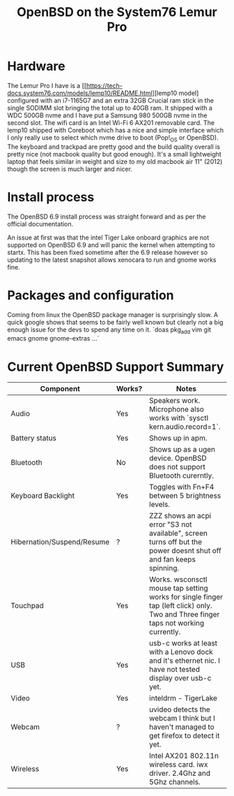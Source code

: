 #+TITLE: OpenBSD on the System76 Lemur Pro


* Hardware

The Lemur Pro I have is a [[https://tech-docs.system76.com/models/lemp10/README.html][lemp10 model] configured with an i7-1165G7 and an extra 32GB Crucial ram stick in the single SODIMM slot
bringing the total up to 40GB ram. It shipped with a WDC 500GB nvme and I have put a Samsung 980 500GB nvme in the second slot.
The wifi card is an Intel Wi-Fi 6 AX201 removable card.
The lemp10 shipped with Coreboot which has a nice and simple interface which I only really use to select which nvme drive to boot (Pop!_OS or OpenBSD).
The keyboard and trackpad are pretty good and the build quality overall is pretty nice (not macbook quality but good enough).
It's a small lightweight laptop that feels similar in weight and size to my old macbook air 11" (2012) though the screen is much larger and nicer.

* Install process
The OpenBSD 6.9 install process was straight forward and as per the official documentation.

An issue at first was that the intel Tiger Lake onboard graphics are not supported on OpenBSD 6.9 and
will panic the kernel when attempting to startx.  This has been fixed sometime after the 6.9 release
however so updating to the latest snapshot allows xenocara to run and gnome works fine.

* Packages and configuration

Coming from linux the OpenBSD package manager is surprisingly slow.
A quick google shows that seems to be fairly well known but clearly not a big enough issue for the devs to spend
any time on it.
`doas pkg_add vim git emacs gnome gnome-extras ...`


* Current OpenBSD Support Summary

| Component                  | Works? | Notes                                                                                                                               |
|----------------------------+--------+-------------------------------------------------------------------------------------------------------------------------------------|
| Audio                      | Yes    | Speakers work. Microphone also works with `sysctl kern.audio.record=1`.                                                             |
| Battery status             | Yes    | Shows up in apm.                                                                                                                    |
| Bluetooth                  | No     | Shows up as a ugen device. OpenBSD does not support Bluetooth curerntly.                                                            |
| Keyboard Backlight         | Yes    | Toggles with Fn+F4 between 5 brightness levels.                                                                                     |
| Hibernation/Suspend/Resume | ?      | ZZZ shows an acpi error "S3 not available", screen turns off but the power doesnt shut off and fan keeps spinning.                  |
| Touchpad                   | Yes    | Works. wsconsctl mouse tap setting works for single finger tap (left click) only.  Two and Three finger taps not working currently. |
| USB                        | Yes    | usb-c works at least with a Lenovo dock and it's ethernet nic. I have not tested display over usb-c yet.                            |
| Video                      | Yes    | inteldrm - TigerLake                                                                                                                |
| Webcam                     | ?      | uvideo detects the webcam I think but I haven't managed to get firefox to detect it yet.                                            |
| Wireless                   | Yes    | Intel AX201 802.11n wireless card.  iwx driver. 2.4Ghz and 5Ghz channels.                                                           |

